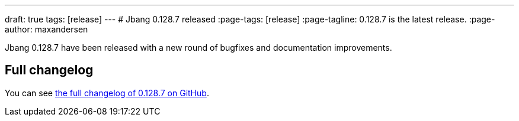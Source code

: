 ---
draft: true
tags: [release]
---
# Jbang 0.128.7 released
:page-tags: [release]
:page-tagline: 0.128.7 is the latest release.
:page-author: maxandersen

Jbang 0.128.7 have been released with a new round of bugfixes and documentation improvements.

== Full changelog

You can see https://github.com/jbangdev/jbang/releases/tag/v0.128.7[the full changelog of 0.128.7 on GitHub].